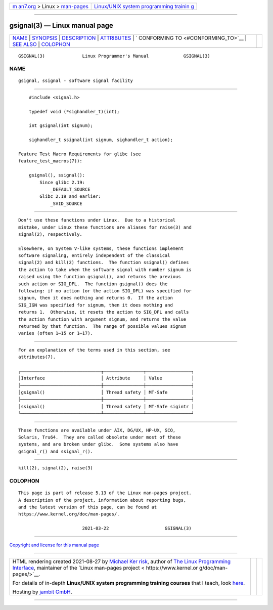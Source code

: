 .. container:: page-top

.. container:: nav-bar

   +----------------------------------+----------------------------------+
   | `m                               | `Linux/UNIX system programming   |
   | an7.org <../../../index.html>`__ | trainin                          |
   | > Linux >                        | g <http://man7.org/training/>`__ |
   | `man-pages <../index.html>`__    |                                  |
   +----------------------------------+----------------------------------+

--------------

gsignal(3) — Linux manual page
==============================

+-----------------------------------+-----------------------------------+
| `NAME <#NAME>`__ \|               |                                   |
| `SYNOPSIS <#SYNOPSIS>`__ \|       |                                   |
| `DESCRIPTION <#DESCRIPTION>`__ \| |                                   |
| `ATTRIBUTES <#ATTRIBUTES>`__ \|   |                                   |
| `                                 |                                   |
| CONFORMING TO <#CONFORMING_TO>`__ |                                   |
| \| `SEE ALSO <#SEE_ALSO>`__ \|    |                                   |
| `COLOPHON <#COLOPHON>`__          |                                   |
+-----------------------------------+-----------------------------------+
| .. container:: man-search-box     |                                   |
+-----------------------------------+-----------------------------------+

::

   GSIGNAL(3)              Linux Programmer's Manual             GSIGNAL(3)

NAME
-------------------------------------------------

::

          gsignal, ssignal - software signal facility


---------------------------------------------------------

::

          #include <signal.h>

          typedef void (*sighandler_t)(int);

          int gsignal(int signum);

          sighandler_t ssignal(int signum, sighandler_t action);

      Feature Test Macro Requirements for glibc (see
      feature_test_macros(7)):

          gsignal(), ssignal():
              Since glibc 2.19:
                  _DEFAULT_SOURCE
              Glibc 2.19 and earlier:
                  _SVID_SOURCE


---------------------------------------------------------------

::

          Don't use these functions under Linux.  Due to a historical
          mistake, under Linux these functions are aliases for raise(3) and
          signal(2), respectively.

          Elsewhere, on System V-like systems, these functions implement
          software signaling, entirely independent of the classical
          signal(2) and kill(2) functions.  The function ssignal() defines
          the action to take when the software signal with number signum is
          raised using the function gsignal(), and returns the previous
          such action or SIG_DFL.  The function gsignal() does the
          following: if no action (or the action SIG_DFL) was specified for
          signum, then it does nothing and returns 0.  If the action
          SIG_IGN was specified for signum, then it does nothing and
          returns 1.  Otherwise, it resets the action to SIG_DFL and calls
          the action function with argument signum, and returns the value
          returned by that function.  The range of possible values signum
          varies (often 1–15 or 1–17).


-------------------------------------------------------------

::

          For an explanation of the terms used in this section, see
          attributes(7).

          ┌──────────────────────────────┬───────────────┬─────────────────┐
          │Interface                     │ Attribute     │ Value           │
          ├──────────────────────────────┼───────────────┼─────────────────┤
          │gsignal()                     │ Thread safety │ MT-Safe         │
          ├──────────────────────────────┼───────────────┼─────────────────┤
          │ssignal()                     │ Thread safety │ MT-Safe sigintr │
          └──────────────────────────────┴───────────────┴─────────────────┘


-------------------------------------------------------------------

::

          These functions are available under AIX, DG/UX, HP-UX, SCO,
          Solaris, Tru64.  They are called obsolete under most of these
          systems, and are broken under glibc.  Some systems also have
          gsignal_r() and ssignal_r().


---------------------------------------------------------

::

          kill(2), signal(2), raise(3)

COLOPHON
---------------------------------------------------------

::

          This page is part of release 5.13 of the Linux man-pages project.
          A description of the project, information about reporting bugs,
          and the latest version of this page, can be found at
          https://www.kernel.org/doc/man-pages/.

                                  2021-03-22                     GSIGNAL(3)

--------------

`Copyright and license for this manual
page <../man3/gsignal.3.license.html>`__

--------------

.. container:: footer

   +-----------------------+-----------------------+-----------------------+
   | HTML rendering        |                       | |Cover of TLPI|       |
   | created 2021-08-27 by |                       |                       |
   | `Michael              |                       |                       |
   | Ker                   |                       |                       |
   | risk <https://man7.or |                       |                       |
   | g/mtk/index.html>`__, |                       |                       |
   | author of `The Linux  |                       |                       |
   | Programming           |                       |                       |
   | Interface <https:     |                       |                       |
   | //man7.org/tlpi/>`__, |                       |                       |
   | maintainer of the     |                       |                       |
   | `Linux man-pages      |                       |                       |
   | project <             |                       |                       |
   | https://www.kernel.or |                       |                       |
   | g/doc/man-pages/>`__. |                       |                       |
   |                       |                       |                       |
   | For details of        |                       |                       |
   | in-depth **Linux/UNIX |                       |                       |
   | system programming    |                       |                       |
   | training courses**    |                       |                       |
   | that I teach, look    |                       |                       |
   | `here <https://ma     |                       |                       |
   | n7.org/training/>`__. |                       |                       |
   |                       |                       |                       |
   | Hosting by `jambit    |                       |                       |
   | GmbH                  |                       |                       |
   | <https://www.jambit.c |                       |                       |
   | om/index_en.html>`__. |                       |                       |
   +-----------------------+-----------------------+-----------------------+

--------------

.. container:: statcounter

   |Web Analytics Made Easy - StatCounter|

.. |Cover of TLPI| image:: https://man7.org/tlpi/cover/TLPI-front-cover-vsmall.png
   :target: https://man7.org/tlpi/
.. |Web Analytics Made Easy - StatCounter| image:: https://c.statcounter.com/7422636/0/9b6714ff/1/
   :class: statcounter
   :target: https://statcounter.com/
